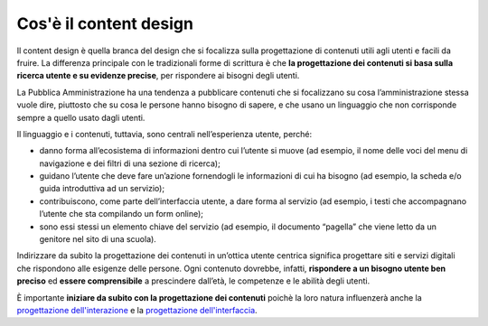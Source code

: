 Cos'è il content design
==========================
Il content design è quella branca del design che si focalizza sulla progettazione di contenuti utili agli utenti e facili da fruire. La differenza principale con le tradizionali forme di scrittura è che **la progettazione dei contenuti si basa sulla ricerca utente e su evidenze precise**, per rispondere ai bisogni degli utenti. 

La Pubblica Amministrazione ha una tendenza a pubblicare contenuti che si focalizzano su cosa l’amministrazione stessa vuole dire, piuttosto che su cosa le persone hanno bisogno di sapere, e che usano un linguaggio che non corrisponde sempre a quello usato dagli utenti.  

Il linguaggio e i contenuti, tuttavia, sono centrali nell’esperienza utente, perché:

- danno forma all’ecosistema di informazioni dentro cui l’utente si muove (ad esempio, il nome delle voci del menu di navigazione e dei filtri di una sezione di ricerca);
- guidano l’utente che deve fare un’azione fornendogli le informazioni di cui ha bisogno (ad esempio, la scheda e/o guida introduttiva ad un servizio);
- contribuiscono, come parte dell’interfaccia utente, a dare forma al servizio (ad esempio, i testi che accompagnano l’utente che sta compilando un form online); 
- sono essi stessi un elemento chiave del servizio (ad esempio, il documento “pagella” che viene letto da un genitore nel sito di una scuola).

Indirizzare da subito la progettazione dei contenuti in un’ottica utente centrica significa progettare siti e servizi digitali che rispondono alle esigenze delle persone. Ogni contenuto dovrebbe, infatti, **rispondere a un bisogno utente ben preciso** ed **essere comprensibile** a prescindere dall’età, le competenze e le abilità degli utenti.

È importante **iniziare da subito con la progettazione dei contenuti** poichè la loro natura influenzerà anche la `progettazione dell'interazione <../../doc/progettazione-dell-interazione.html>`_ e la `progettazione dell'interfaccia <../../doc/progettazione-dell-interfaccia.html>`_.


